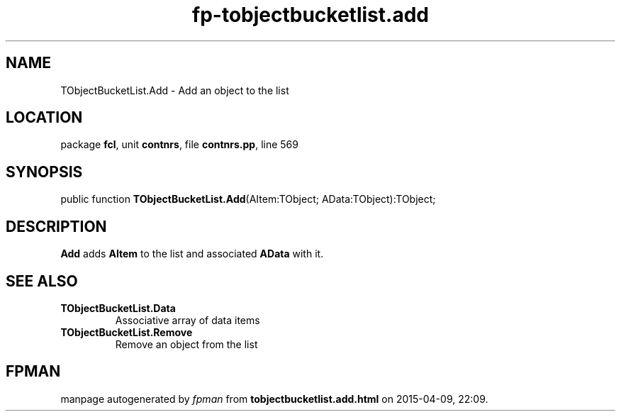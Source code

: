 .\" file autogenerated by fpman
.TH "fp-tobjectbucketlist.add" 3 "2014-03-14" "fpman" "Free Pascal Programmer's Manual"
.SH NAME
TObjectBucketList.Add - Add an object to the list
.SH LOCATION
package \fBfcl\fR, unit \fBcontnrs\fR, file \fBcontnrs.pp\fR, line 569
.SH SYNOPSIS
public function \fBTObjectBucketList.Add\fR(AItem:TObject; AData:TObject):TObject;
.SH DESCRIPTION
\fBAdd\fR adds \fBAItem\fR to the list and associated \fBAData\fR with it.


.SH SEE ALSO
.TP
.B TObjectBucketList.Data
Associative array of data items
.TP
.B TObjectBucketList.Remove
Remove an object from the list

.SH FPMAN
manpage autogenerated by \fIfpman\fR from \fBtobjectbucketlist.add.html\fR on 2015-04-09, 22:09.

